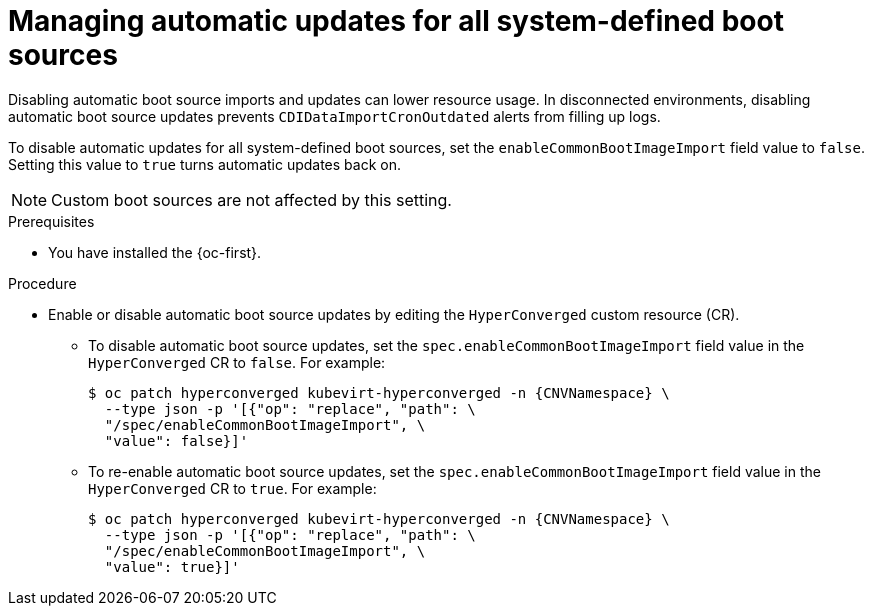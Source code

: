 // Module included in the following assembly:
//
// * virt/storage/virt-automatic-bootsource-updates.adoc
//

:_mod-docs-content-type: PROCEDURE
[id="virt-managing-auto-update-all-system-boot-sources_{context}"]
= Managing automatic updates for all system-defined boot sources

Disabling automatic boot source imports and updates can lower resource usage. In disconnected environments, disabling automatic boot source updates prevents `CDIDataImportCronOutdated` alerts from filling up logs.

To disable automatic updates for all system-defined boot sources, set the `enableCommonBootImageImport` field value to `false`. Setting this value to `true` turns automatic updates back on.

[NOTE]
====
Custom boot sources are not affected by this setting.
====

.Prerequisites

* You have installed the {oc-first}.

.Procedure

* Enable or disable automatic boot source updates by editing the `HyperConverged` custom resource (CR).

** To disable automatic boot source updates, set the `spec.enableCommonBootImageImport` field value in the `HyperConverged` CR to `false`. For example:
+
[source,terminal,subs="attributes+"]
----
$ oc patch hyperconverged kubevirt-hyperconverged -n {CNVNamespace} \
  --type json -p '[{"op": "replace", "path": \
  "/spec/enableCommonBootImageImport", \
  "value": false}]'
----

** To re-enable automatic boot source updates, set the `spec.enableCommonBootImageImport` field value in the `HyperConverged` CR to `true`. For example:
+
[source,terminal,subs="attributes+"]
----
$ oc patch hyperconverged kubevirt-hyperconverged -n {CNVNamespace} \
  --type json -p '[{"op": "replace", "path": \
  "/spec/enableCommonBootImageImport", \
  "value": true}]'
----